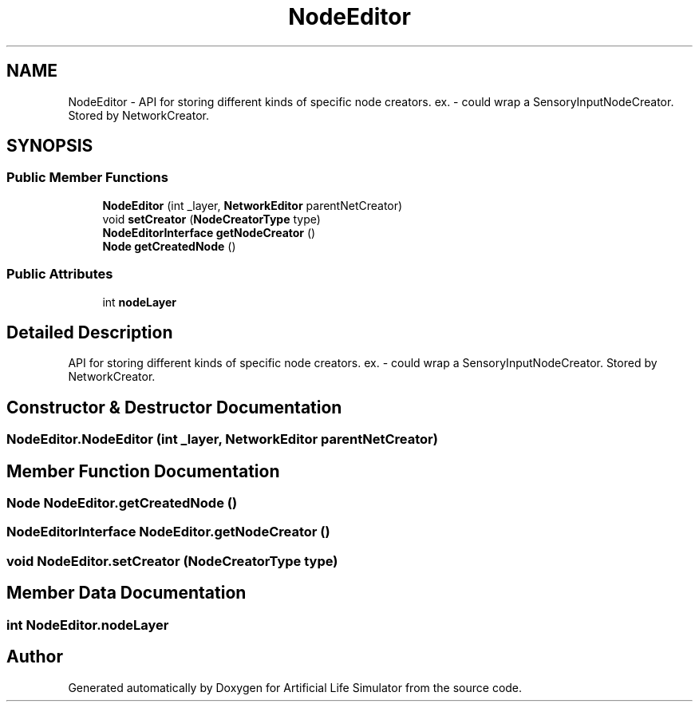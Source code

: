 .TH "NodeEditor" 3 "Tue Mar 12 2019" "Artificial Life Simulator" \" -*- nroff -*-
.ad l
.nh
.SH NAME
NodeEditor \- API for storing different kinds of specific node creators\&. ex\&. - could wrap a SensoryInputNodeCreator\&. Stored by NetworkCreator\&.  

.SH SYNOPSIS
.br
.PP
.SS "Public Member Functions"

.in +1c
.ti -1c
.RI "\fBNodeEditor\fP (int _layer, \fBNetworkEditor\fP parentNetCreator)"
.br
.ti -1c
.RI "void \fBsetCreator\fP (\fBNodeCreatorType\fP type)"
.br
.ti -1c
.RI "\fBNodeEditorInterface\fP \fBgetNodeCreator\fP ()"
.br
.ti -1c
.RI "\fBNode\fP \fBgetCreatedNode\fP ()"
.br
.in -1c
.SS "Public Attributes"

.in +1c
.ti -1c
.RI "int \fBnodeLayer\fP"
.br
.in -1c
.SH "Detailed Description"
.PP 
API for storing different kinds of specific node creators\&. ex\&. - could wrap a SensoryInputNodeCreator\&. Stored by NetworkCreator\&. 


.SH "Constructor & Destructor Documentation"
.PP 
.SS "NodeEditor\&.NodeEditor (int _layer, \fBNetworkEditor\fP parentNetCreator)"

.SH "Member Function Documentation"
.PP 
.SS "\fBNode\fP NodeEditor\&.getCreatedNode ()"

.SS "\fBNodeEditorInterface\fP NodeEditor\&.getNodeCreator ()"

.SS "void NodeEditor\&.setCreator (\fBNodeCreatorType\fP type)"

.SH "Member Data Documentation"
.PP 
.SS "int NodeEditor\&.nodeLayer"


.SH "Author"
.PP 
Generated automatically by Doxygen for Artificial Life Simulator from the source code\&.
